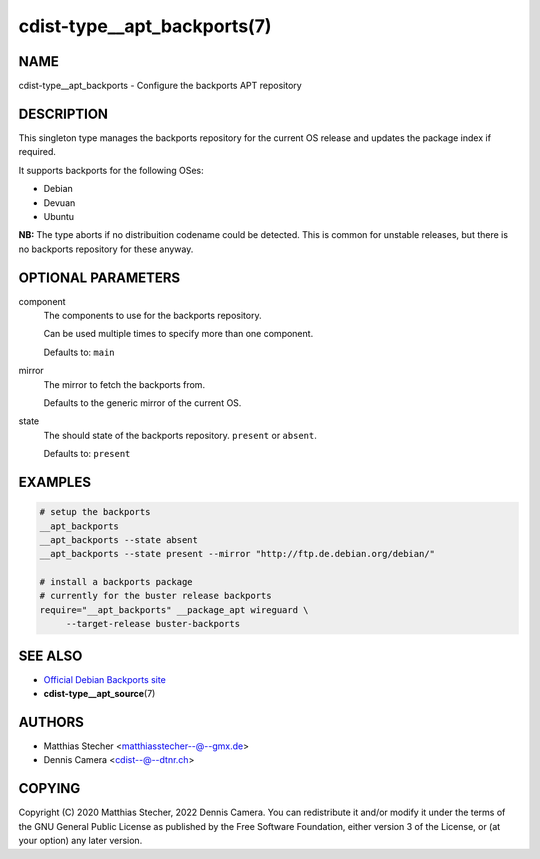 cdist-type__apt_backports(7)
============================

NAME
----
cdist-type__apt_backports - Configure the backports APT repository


DESCRIPTION
-----------
This singleton type manages the backports repository for the current OS
release and updates the package index if required.

It supports backports for the following OSes:

* Debian
* Devuan
* Ubuntu

**NB:** The type aborts if no distribuition codename could be detected. This is
common for unstable releases, but there is no backports repository for these
anyway.


OPTIONAL PARAMETERS
-------------------
component
   The components to use for the backports repository.

   Can be used multiple times to specify more than one component.

   Defaults to: ``main``
mirror
   The mirror to fetch the backports from.

   Defaults to the generic mirror of the current OS.
state
   The should state of the backports repository. ``present`` or
   ``absent``.

   Defaults to: ``present``


EXAMPLES
--------

.. code-block:: sh

   # setup the backports
   __apt_backports
   __apt_backports --state absent
   __apt_backports --state present --mirror "http://ftp.de.debian.org/debian/"

   # install a backports package
   # currently for the buster release backports
   require="__apt_backports" __package_apt wireguard \
        --target-release buster-backports


SEE ALSO
--------
* `Official Debian Backports site <https://backports.debian.org/>`_
* :strong:`cdist-type__apt_source`\ (7)


AUTHORS
-------
* Matthias Stecher <matthiasstecher--@--gmx.de>
* Dennis Camera <cdist--@--dtnr.ch>


COPYING
-------
Copyright \(C) 2020 Matthias Stecher, 2022 Dennis Camera.
You can redistribute it and/or modify it under the terms of the GNU General
Public License as published by the Free Software Foundation, either version 3 of
the License, or (at your option) any later version.
